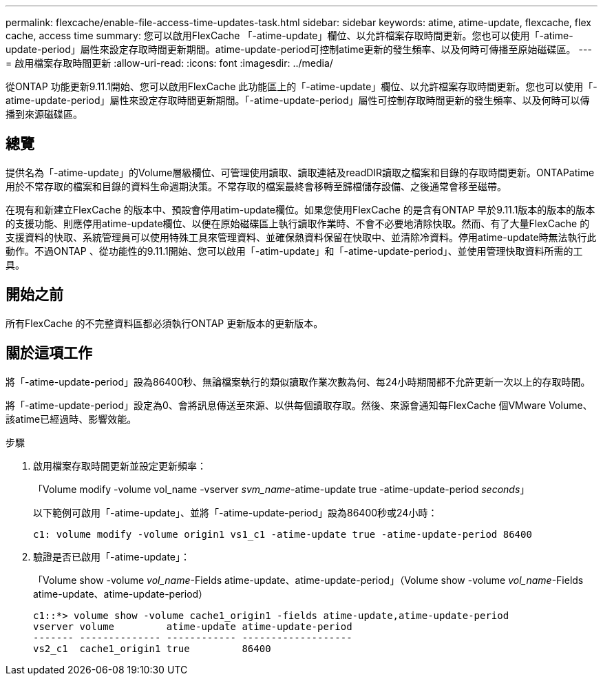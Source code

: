 ---
permalink: flexcache/enable-file-access-time-updates-task.html 
sidebar: sidebar 
keywords: atime, atime-update, flexcache, flex cache, access time 
summary: 您可以啟用FlexCache 「-atime-update」欄位、以允許檔案存取時間更新。您也可以使用「-atime-update-period」屬性來設定存取時間更新期間。atime-update-period可控制atime更新的發生頻率、以及何時可傳播至原始磁碟區。 
---
= 啟用檔案存取時間更新
:allow-uri-read: 
:icons: font
:imagesdir: ../media/


[role="lead"]
從ONTAP 功能更新9.11.1開始、您可以啟用FlexCache 此功能區上的「-atime-update」欄位、以允許檔案存取時間更新。您也可以使用「-atime-update-period」屬性來設定存取時間更新期間。「-atime-update-period」屬性可控制存取時間更新的發生頻率、以及何時可以傳播到來源磁碟區。



== 總覽

提供名為「-atime-update」的Volume層級欄位、可管理使用讀取、讀取連結及readDIR讀取之檔案和目錄的存取時間更新。ONTAPatime用於不常存取的檔案和目錄的資料生命週期決策。不常存取的檔案最終會移轉至歸檔儲存設備、之後通常會移至磁帶。

在現有和新建立FlexCache 的版本中、預設會停用atim-update欄位。如果您使用FlexCache 的是含有ONTAP 早於9.11.1版本的版本的版本的支援功能、則應停用atime-update欄位、以便在原始磁碟區上執行讀取作業時、不會不必要地清除快取。然而、有了大量FlexCache 的支援資料的快取、系統管理員可以使用特殊工具來管理資料、並確保熱資料保留在快取中、並清除冷資料。停用atime-update時無法執行此動作。不過ONTAP 、從功能性的9.11.1開始、您可以啟用「-atim-update」和「-atime-update-period」、並使用管理快取資料所需的工具。



== 開始之前

所有FlexCache 的不完整資料區都必須執行ONTAP 更新版本的更新版本。



== 關於這項工作

將「-atime-update-period」設為86400秒、無論檔案執行的類似讀取作業次數為何、每24小時期間都不允許更新一次以上的存取時間。

將「-atime-update-period」設定為0、會將訊息傳送至來源、以供每個讀取存取。然後、來源會通知每FlexCache 個VMware Volume、該atime已經過時、影響效能。

.步驟
. 啟用檔案存取時間更新並設定更新頻率：
+
「Volume modify -volume vol_name -vserver _svm_name_-atime-update true -atime-update-period _seconds_」

+
以下範例可啟用「-atime-update」、並將「-atime-update-period」設為86400秒或24小時：

+
[listing]
----
c1: volume modify -volume origin1 vs1_c1 -atime-update true -atime-update-period 86400
----
. 驗證是否已啟用「-atime-update」：
+
「Volume show -volume _vol_name_-Fields atime-update、atime-update-period」（Volume show -volume _vol_name_-Fields atime-update、atime-update-period）

+
[listing]
----
c1::*> volume show -volume cache1_origin1 -fields atime-update,atime-update-period
vserver volume         atime-update atime-update-period
------- -------------- ------------ -------------------
vs2_c1  cache1_origin1 true         86400
----

